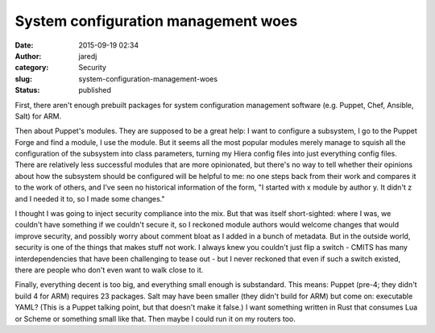 System configuration management woes
####################################
:date: 2015-09-19 02:34
:author: jaredj
:category: Security
:slug: system-configuration-management-woes
:status: published

First, there aren't enough prebuilt packages for system configuration
management software (e.g. Puppet, Chef, Ansible, Salt) for ARM.

Then about Puppet's modules. They are supposed to be a great help: I
want to configure a subsystem, I go to the Puppet Forge and find a
module, I use the module. But it seems all the most popular modules
merely manage to squish all the configuration of the subsystem into
class parameters, turning my Hiera config files into just everything
config files. There are relatively less successful modules that are more
opinionated, but there's no way to tell whether their opinions about how
the subsystem should be configured will be helpful to me: no one steps
back from their work and compares it to the work of others, and I've
seen no historical information of the form, "I started with x module by
author y. It didn't z and I needed it to, so I made some changes."

I thought I was going to inject security compliance into the mix. But
that was itself short-sighted: where I was, we couldn't have something
if we couldn't secure it, so I reckoned module authors would welcome
changes that would improve security, and possibly worry about comment
bloat as I added in a bunch of metadata. But in the outside world,
security is one of the things that makes stuff not work. I always knew
you couldn't just flip a switch - CMITS has many interdependencies that
have been challenging to tease out - but I never reckoned that even if
such a switch existed, there are people who don't even want to walk
close to it.

Finally, everything decent is too big, and everything small enough is
substandard. This means: Puppet (pre-4; they didn't build 4 for ARM)
requires 23 packages. Salt may have been smaller (they didn't build for
ARM) but come on: executable YAML? (This is a Puppet talking point, but
that doesn't make it false.) I want something written in Rust that
consumes Lua or Scheme or something small like that. Then maybe I could
run it on my routers too.
